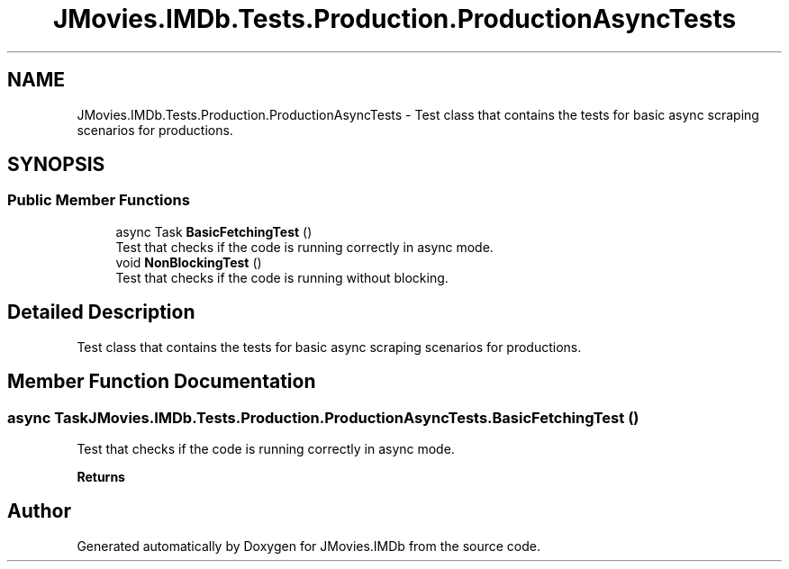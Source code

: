 .TH "JMovies.IMDb.Tests.Production.ProductionAsyncTests" 3 "Tue Feb 14 2023" "JMovies.IMDb" \" -*- nroff -*-
.ad l
.nh
.SH NAME
JMovies.IMDb.Tests.Production.ProductionAsyncTests \- Test class that contains the tests for basic async scraping scenarios for productions\&.  

.SH SYNOPSIS
.br
.PP
.SS "Public Member Functions"

.in +1c
.ti -1c
.RI "async Task \fBBasicFetchingTest\fP ()"
.br
.RI "Test that checks if the code is running correctly in async mode\&. "
.ti -1c
.RI "void \fBNonBlockingTest\fP ()"
.br
.RI "Test that checks if the code is running without blocking\&. "
.in -1c
.SH "Detailed Description"
.PP 
Test class that contains the tests for basic async scraping scenarios for productions\&. 
.SH "Member Function Documentation"
.PP 
.SS "async Task JMovies\&.IMDb\&.Tests\&.Production\&.ProductionAsyncTests\&.BasicFetchingTest ()"

.PP
Test that checks if the code is running correctly in async mode\&. 
.PP
\fBReturns\fP
.RS 4

.RE
.PP


.SH "Author"
.PP 
Generated automatically by Doxygen for JMovies\&.IMDb from the source code\&.
